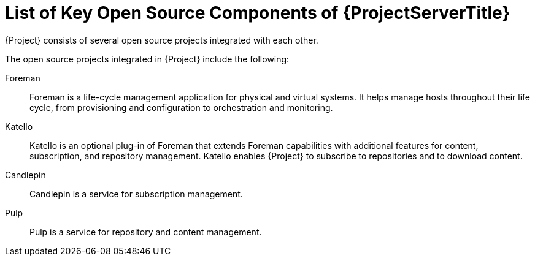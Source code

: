 [id="List-of-Key-System-Components-of-{ProjectServerID}_{context}"]
= List of Key Open Source Components of {ProjectServerTitle}

{Project} consists of several open source projects integrated with each other.

The open source projects integrated in {Project} include the following:

Foreman:: Foreman is a life-cycle management application for physical and virtual systems.
It helps manage hosts throughout their life cycle, from provisioning and configuration to orchestration and monitoring.

Katello:: Katello is
ifdef::satellite[]
a plug-in
endif::[]
ifndef::satellite[]
an optional plug-in
endif::[]
of Foreman that extends Foreman capabilities with additional features for content, subscription, and repository management.
Katello enables {Project} to subscribe to
ifdef::satellite[]
Red{nbsp}Hat repositories
endif::[]
ifndef::satellite[]
repositories
endif::[]
and to download content.

Candlepin:: Candlepin is a service for subscription management.

Pulp:: Pulp is a service for repository and content management.

ifdef::satellite[]
[role="_additional-resources"]
.Additional resources
* See https://access.redhat.com/articles/1343683[Satellite 6 Component Versions] for a complete list of the upstream components integrated into {Project} and for information about which upstream component versions were delivered with different versions of {Project}.

endif::[]
